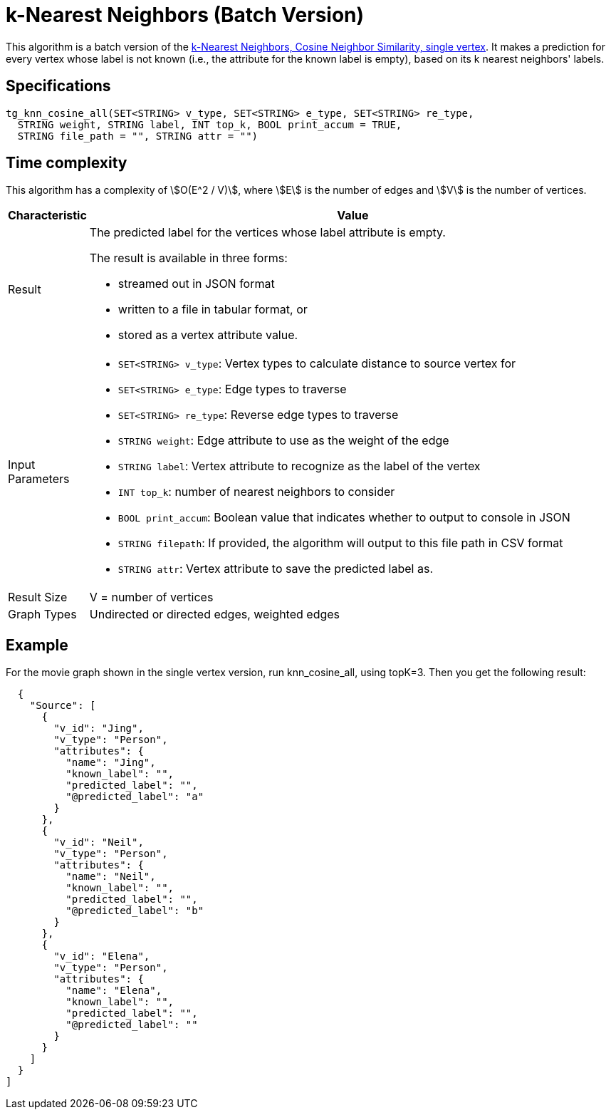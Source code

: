 = k-Nearest Neighbors (Batch Version)

This algorithm is a batch version of the https://app.gitbook.com/@tigergraph/s/document/~/edit/drafts/-Ll49vrTnAN15ff3rsHW/v/2.5/graph-algorithm-library#k-nearest-neighbors-cosine-neighbor-similarity-single-vertex[k-Nearest Neighbors, Cosine Neighbor Similarity, single vertex]. It makes a prediction for every vertex whose label is not known (i.e., the attribute for the known label is empty), based on its k nearest neighbors' labels.

== Specifications

[source,gsql]
----
tg_knn_cosine_all(SET<STRING> v_type, SET<STRING> e_type, SET<STRING> re_type,
  STRING weight, STRING label, INT top_k, BOOL print_accum = TRUE,
  STRING file_path = "", STRING attr = "")
----

== Time complexity
This algorithm has a complexity of stem:[O(E^2 / V)], where stem:[E] is the number of edges and stem:[V] is the number of vertices.

[width="100%",cols="<5,<50%",options="header",]
|===
|*Characteristic* |Value
|Result a|
The predicted label for the vertices whose label attribute is empty.

The result is available in three forms:

* streamed out in JSON format
* written to a file in tabular format, or
* stored as a vertex attribute value.

|Input Parameters a|
* `+SET<STRING> v_type+`: Vertex types to calculate distance to source
vertex for
* `+SET<STRING> e_type+`: Edge types to traverse
* `+SET<STRING> re_type+`: Reverse edge types to traverse
* `+STRING weight+`: Edge attribute to use as the weight of the edge
* `+STRING label+`: Vertex attribute to recognize as the label of the
vertex
* `+INT top_k+`: number of nearest neighbors to consider
* `+BOOL print_accum+`: Boolean value that indicates whether to output
to console in JSON
* `+STRING filepath+`: If provided, the algorithm will output to this
file path in CSV format
* `+STRING attr+`: Vertex attribute to save the predicted label as.

|Result Size |V = number of vertices

|Graph Types |Undirected or directed edges, weighted edges
|===

== Example

For the movie graph shown in the single vertex version, run knn_cosine_all, using topK=3. Then you get the following result:

[source,text]
----
  {
    "Source": [
      {
        "v_id": "Jing",
        "v_type": "Person",
        "attributes": {
          "name": "Jing",
          "known_label": "",
          "predicted_label": "",
          "@predicted_label": "a"
        }
      },
      {
        "v_id": "Neil",
        "v_type": "Person",
        "attributes": {
          "name": "Neil",
          "known_label": "",
          "predicted_label": "",
          "@predicted_label": "b"
        }
      },
      {
        "v_id": "Elena",
        "v_type": "Person",
        "attributes": {
          "name": "Elena",
          "known_label": "",
          "predicted_label": "",
          "@predicted_label": ""
        }
      }
    ]
  }
]
----
